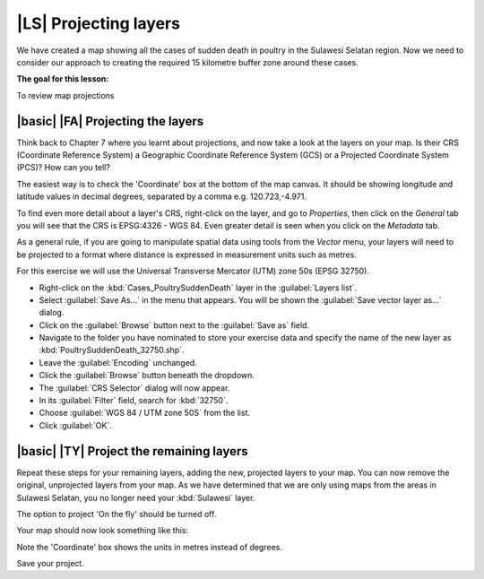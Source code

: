 |LS| Projecting layers 
===============================================================================

We have created a map showing all the cases of sudden death in poultry in the 
Sulawesi Selatan region. Now we need to consider our approach to creating the required 
15 kilometre buffer zone around these cases.

**The goal for this lesson:**

To review map projections 

|basic| |FA| Projecting the layers
--------------------------------------------------------------------------------
Think back to Chapter 7 where you learnt about projections, and now take a look at the layers 
on your map. Is their CRS (Coordinate Reference System) a Geographic Coordinate Reference 
System (GCS) or a Projected Coordinate System (PCS)? How can you tell?

The easiest way is to check the 'Coordinate' box at the bottom of the map canvas. It should 
be showing longitude and latitude values in decimal degrees, separated by a comma e.g. 
120.723,-4.971.

To find even more detail about a layer's CRS, right-click on the layer, and go to *Properties*, 
then click on the *General* tab you will see that the CRS is EPSG:4326 - WGS 84. 
Even greater detail is seen when you click on the *Metadata* tab.

.. image:: ../_static/ISIKHNAS/013.png
   :align: center
   
As a general rule, if you are going to manipulate spatial data using tools from the *Vector* menu, 
your layers will need to be projected to a format where distance is expressed in measurement units 
such as metres.

For this exercise we will use the Universal Transverse Mercator (UTM) zone 50s (EPSG 32750).

* Right-click on the :kbd:`Cases_PoultrySuddenDeath` layer in the :guilabel:`Layers list`.
* Select :guilabel:`Save As...` in the menu that appears. You will be shown the :guilabel:`Save vector layer as...` dialog.
* Click on the :guilabel:`Browse` button next to the :guilabel:`Save as` field.
* Navigate to the folder you have nominated to store your exercise data and specify the name of the new layer as :kbd:`PoultrySuddenDeath_32750.shp`.
* Leave the :guilabel:`Encoding` unchanged.
* Click the :guilabel:`Browse` button beneath the dropdown.
* The :guilabel:`CRS Selector` dialog will now appear.
* In its :guilabel:`Filter` field, search for :kbd:`32750`.
* Choose :guilabel:`WGS 84 / UTM zone 50S` from the list.
* Click :guilabel:`OK`.

|basic| |TY| Project the remaining layers
--------------------------------------------------------------------------------

Repeat these steps for your remaining layers, adding the new, projected layers to your map. You can 
now remove the original, unprojected layers from your map. As we have determined that we are only 
using maps from the areas in Sulawesi Selatan, you no longer need your :kbd:`Sulawesi` layer.

The option to project 'On the fly' should be turned off.

Your map should now look something like this:

.. image:: ../_static/ISIKHNAS/014.png
   :align: center

Note the 'Coordinate' box shows the units in metres instead of degrees. 

Save your project.

